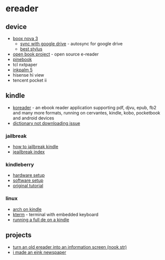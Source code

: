 * ereader
** device
- [[https://www.boox.com/nova3/][boox nova 3]]
  - [[https://www.reddit.com/r/ereader/comments/g2hrts/onyx_and_realtime_syncing_on_google_drive/][sync with google drive]] - autosync for google drive
  - [[https://www.samsung.com/us/mobile/mobile-accessories/tablets/tab-s6-lite-s-pen-oxford-gray-ej-pp610bjeguj/][best stylus]]
- [[https://github.com/joeycastillo/the-open-book][open book project]] - open source e-reader
- [[https://pine64.com/product/pinenote-developer-edition/][pinebook]]
- tcl nxtpaper
- [[https://www.aliexpress.com/item/3256803864941192.html][inkpalm 5]]
- hisense hi view
- tencent pocket ii

** kindle
- [[https://github.com/koreader/koreader][koreader]] - an ebook reader application supporting pdf, djvu, epub, fb2 and many more formats, running on cervantes, kindle, kobo, pocketbook and android devices
- [[https://www.amazonforum.com/s/question/0d54p00006zsv1ksas/kindle-app-dictionary-not-downloading][dictionary not downloading issue]]

*** jailbreak
- [[https://wiki.mobileread.com/wiki/5_x_jailbreak#step-by-step][how to jailbreak kindle]]
- [[https://www.mobileread.com/forums/showthread.php?t=320564][jeailbreak index]]

*** kindleberry
- [[https://maxogden.com/kindleberry-wireless.html][hardware setup]]
- [[https://gist.github.com/rvagg/5095506][software setup]]
- [[https://ponnuki.net/2012/09/kindleberry-pi/][original tutorial]]

*** linux
- [[https://github.com/wint3rmute/arch-linux-on-kindles][arch on kindle]]
- [[https://www.fabiszewski.net/kindle-terminal/][kterm]] - terminal with embedded keyboard
- [[https://nns.ee/blog/2019/04/14/chroot-shenanigans-2.html][running a full de on a kindle]]

** projects
- [[https://shkspr.mobi/blog/2020/02/turn-an-old-ereader-into-an-information-screen-nook-str/][turn an old ereader into an information screen (nook str)]]
- [[https://gregraiz.com/posts/i-made-an-eink-newspaper/][i made an eink newspaper]]

